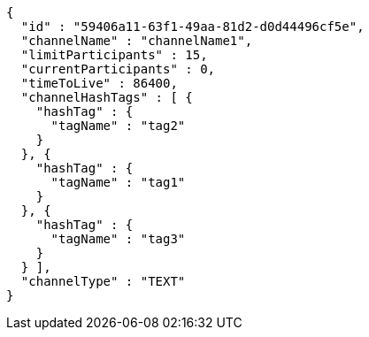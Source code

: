 [source,options="nowrap"]
----
{
  "id" : "59406a11-63f1-49aa-81d2-d0d44496cf5e",
  "channelName" : "channelName1",
  "limitParticipants" : 15,
  "currentParticipants" : 0,
  "timeToLive" : 86400,
  "channelHashTags" : [ {
    "hashTag" : {
      "tagName" : "tag2"
    }
  }, {
    "hashTag" : {
      "tagName" : "tag1"
    }
  }, {
    "hashTag" : {
      "tagName" : "tag3"
    }
  } ],
  "channelType" : "TEXT"
}
----